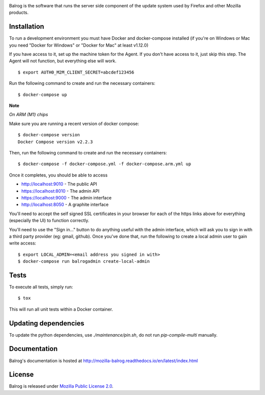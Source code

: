 |CI| |Coverage|

Balrog is the software that runs the server side component of the update system used by Firefox and other Mozilla products.

Installation
============
To run a development environment you must have Docker and docker-compose
installed (if you're on Windows or Mac you need "Docker for Windows" or "Docker
for Mac" at least v1.12.0)

If you have access to it, set up the machine token for the Agent. If you don't have access to it, just skip this step. The Agent will not function, but everything else will work.
::

    $ export AUTH0_M2M_CLIENT_SECRET=abcdef123456

Run the following command to create and run the necessary containers:
::

    $ docker-compose up

**Note**

*On ARM (M1) chips*

Make sure you are running a recent version of docker compose:
::

    $ docker-compose version
    Docker Compose version v2.2.3

Then, run the following command to create and run the necessary containers:
::

    $ docker-compose -f docker-compose.yml -f docker-compose.arm.yml up

Once it completes, you should be able to access

- http://localhost:9010 - The public API
- https://localhost:8010 - The admin API
- https://localhost:9000 - The admin interface
- http://localhost:8050 - A graphite interface

You'll need to accept the self signed SSL certificates in your browser for each of the https links above for everything (especially the UI) to function correctly.

You'll need to use the "Sign in..." button to do anything useful with the admin interface, which will ask you to sign in with a third party provider (eg: gmail, github). Once you've done that, run the following to create a local admin user to gain write access:
::

    $ export LOCAL_ADMIN=<email address you signed in with>
    $ docker-compose run balrogadmin create-local-admin


Tests
=====
To execute all tests, simply run:
::

    $ tox

This will run all unit tests within a Docker container.

Updating dependencies
=====================

To update the python dependencies, use `./maintenance/pin.sh`, do not run `pip-compile-multi` manually.

Documentation
=============

Balrog's documentation is hosted at http://mozilla-balrog.readthedocs.io/en/latest/index.html

License
=======
Balrog is released under `Mozilla Public License 2.0 <https://opensource.org/licenses/MPL-2.0>`_.


.. |CI| image:: https://firefox-ci-tc.services.mozilla.com/api/github/v1/repository/mozilla-releng/balrog/main/badge.svg
   :target: https://firefox-ci-tc.services.mozilla.com/api/github/v1/repository/mozilla-releng/balrog/main/latest
.. |Coverage| image:: https://coveralls.io/repos/github/mozilla-releng/balrog/badge.svg?branch=HEAD
   :target: https://coveralls.io/github/mozilla-releng/balrog?branch=HEAD
